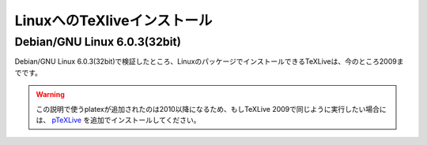 ========================================
LinuxへのTeXliveインストール
========================================


Debian/GNU Linux 6.0.3(32bit)
================================

Debian/GNU Linux 6.0.3(32bit)で検証したところ、LinuxのパッケージでインストールできるTeXLiveは、今のところ2009までです。

.. warning::

  この説明で使うplatexが追加されたのは2010以降になるため、もしTeXLive 2009で同じように実行したい場合には、
  `pTeXLive <http://tutimura.ath.cx/ptexlive/>`_ を追加でインストールしてください。

